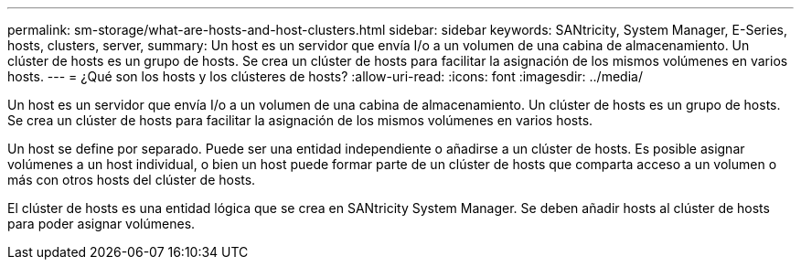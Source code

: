 ---
permalink: sm-storage/what-are-hosts-and-host-clusters.html 
sidebar: sidebar 
keywords: SANtricity, System Manager, E-Series, hosts, clusters, server, 
summary: Un host es un servidor que envía I/o a un volumen de una cabina de almacenamiento. Un clúster de hosts es un grupo de hosts. Se crea un clúster de hosts para facilitar la asignación de los mismos volúmenes en varios hosts. 
---
= ¿Qué son los hosts y los clústeres de hosts?
:allow-uri-read: 
:icons: font
:imagesdir: ../media/


[role="lead"]
Un host es un servidor que envía I/o a un volumen de una cabina de almacenamiento. Un clúster de hosts es un grupo de hosts. Se crea un clúster de hosts para facilitar la asignación de los mismos volúmenes en varios hosts.

Un host se define por separado. Puede ser una entidad independiente o añadirse a un clúster de hosts. Es posible asignar volúmenes a un host individual, o bien un host puede formar parte de un clúster de hosts que comparta acceso a un volumen o más con otros hosts del clúster de hosts.

El clúster de hosts es una entidad lógica que se crea en SANtricity System Manager. Se deben añadir hosts al clúster de hosts para poder asignar volúmenes.

